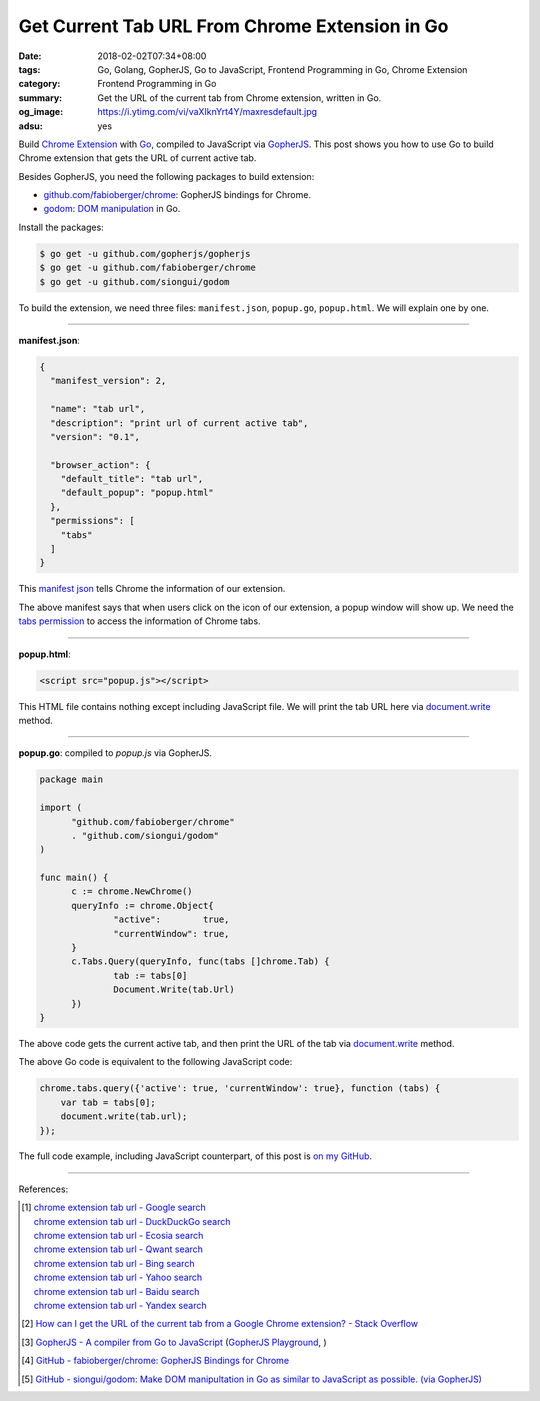 Get Current Tab URL From Chrome Extension in Go
###############################################

:date: 2018-02-02T07:34+08:00
:tags: Go, Golang, GopherJS, Go to JavaScript, Frontend Programming in Go,
       Chrome Extension
:category: Frontend Programming in Go
:summary: Get the URL of the current tab from Chrome extension, written in Go.
:og_image: https://i.ytimg.com/vi/vaXIknYrt4Y/maxresdefault.jpg
:adsu: yes

Build `Chrome Extension`_ with Go_, compiled to JavaScript via GopherJS_.
This post shows you how to use Go to build Chrome extension that gets the URL of
current active tab.

Besides GopherJS, you need the following packages to build extension:

- `github.com/fabioberger/chrome`_: GopherJS bindings for Chrome.
- godom_: `DOM manipulation`_ in Go.

Install the packages:

.. code-block:: bash

  $ go get -u github.com/gopherjs/gopherjs
  $ go get -u github.com/fabioberger/chrome
  $ go get -u github.com/siongui/godom

To build the extension, we need three files: ``manifest.json``, ``popup.go``,
``popup.html``. We will explain one by one.

----

**manifest.json**:

.. code-block:: json

  {
    "manifest_version": 2,

    "name": "tab url",
    "description": "print url of current active tab",
    "version": "0.1",

    "browser_action": {
      "default_title": "tab url",
      "default_popup": "popup.html"
    },
    "permissions": [
      "tabs"
    ]
  }

This `manifest json`_ tells Chrome the information of our extension.

The above manifest says that when users click on the icon of our extension, a
popup window will show up. We need the `tabs permission`_ to access the
information of Chrome tabs.

.. adsu:: 2

----

**popup.html**:

.. code-block:: html

  <script src="popup.js"></script>

This HTML file contains nothing except including JavaScript file. We will print
the tab URL here via `document.write`_ method.

----

**popup.go**: compiled to *popup.js* via GopherJS.

.. code-block:: go

  package main

  import (
  	"github.com/fabioberger/chrome"
  	. "github.com/siongui/godom"
  )

  func main() {
  	c := chrome.NewChrome()
  	queryInfo := chrome.Object{
  		"active":        true,
  		"currentWindow": true,
  	}
  	c.Tabs.Query(queryInfo, func(tabs []chrome.Tab) {
  		tab := tabs[0]
  		Document.Write(tab.Url)
  	})
  }

The above code gets the current active tab, and then print the URL of the tab
via `document.write`_ method.

The above Go code is equivalent to the following JavaScript code:

.. code-block:: javascript

  chrome.tabs.query({'active': true, 'currentWindow': true}, function (tabs) {
      var tab = tabs[0];
      document.write(tab.url);
  });

The full code example, including JavaScript counterpart, of this post is
`on my GitHub`_.

----

.. adsu:: 3

References:

.. [1] | `chrome extension tab url - Google search <https://www.google.com/search?q=chrome+extension+tab+url>`_
       | `chrome extension tab url - DuckDuckGo search <https://duckduckgo.com/?q=chrome+extension+tab+url>`_
       | `chrome extension tab url - Ecosia search <https://www.ecosia.org/search?q=chrome+extension+tab+url>`_
       | `chrome extension tab url - Qwant search <https://www.qwant.com/?q=chrome+extension+tab+url>`_
       | `chrome extension tab url - Bing search <https://www.bing.com/search?q=chrome+extension+tab+url>`_
       | `chrome extension tab url - Yahoo search <https://search.yahoo.com/search?p=chrome+extension+tab+url>`_
       | `chrome extension tab url - Baidu search <https://www.baidu.com/s?wd=chrome+extension+tab+url>`_
       | `chrome extension tab url - Yandex search <https://www.yandex.com/search/?text=chrome+extension+tab+url>`_
.. [2] `How can I get the URL of the current tab from a Google Chrome extension? - Stack Overflow <https://stackoverflow.com/questions/1979583/how-can-i-get-the-url-of-the-current-tab-from-a-google-chrome-extension>`_
.. [3] `GopherJS - A compiler from Go to JavaScript <https://github.com/gopherjs/gopherjs>`_
       (`GopherJS Playground <https://gopherjs.github.io/playground//>`_,
       |godoc|)
.. [4] `GitHub - fabioberger/chrome: GopherJS Bindings for Chrome <https://github.com/fabioberger/chrome>`_
.. [5] `GitHub - siongui/godom: Make DOM manipultation in Go as similar to JavaScript as possible. (via GopherJS) <https://github.com/siongui/godom>`_

.. _Go: https://golang.org/
.. _Chrome Extension: https://www.google.com/search?q=Chrome+Extension
.. _GopherJS: https://github.com/gopherjs/gopherjs
.. _github.com/fabioberger/chrome: https://github.com/fabioberger/chrome
.. _DOM manipulation: https://www.google.com/search?q=DOM+manipulation
.. _godom: https://github.com/siongui/godom
.. _manifest json: https://developer.chrome.com/extensions/manifest
.. _tabs permission: https://developer.chrome.com/extensions/declare_permissions
.. _document.write: https://developer.mozilla.org/en-US/docs/Web/API/Document/write
.. _on my GitHub: https://github.com/siongui/frontend-programming-in-go/tree/master/025-tab-url-chrome-extension
.. |godoc| image:: https://godoc.org/github.com/gopherjs/gopherjs/js?status.png
   :target: https://godoc.org/github.com/gopherjs/gopherjs/js
